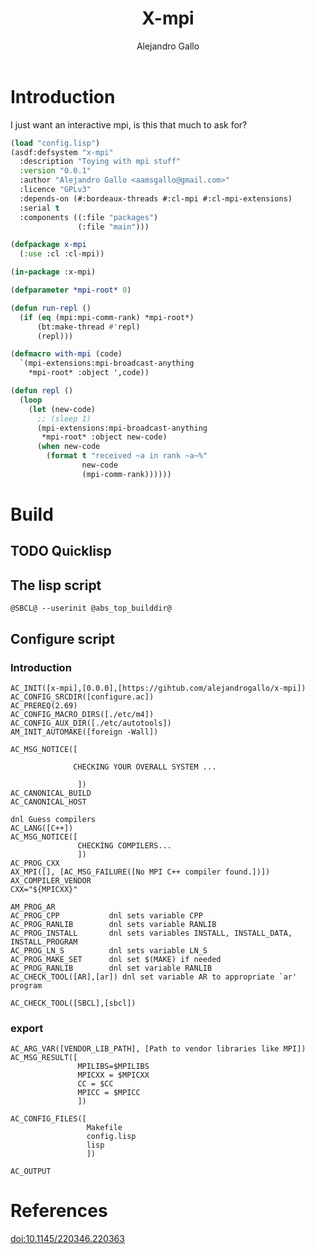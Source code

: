 #+title: X-mpi
#+author: Alejandro Gallo
#+language: en
#+property: header-args+ :comments noweb

* Introduction

I just want an interactive mpi, is this that much to ask for?

#+begin_src lisp :tangle x-mpi.asd 
(load "config.lisp")
(asdf:defsystem "x-mpi"
  :description "Toying with mpi stuff"
  :version "0.0.1"
  :author "Alejandro Gallo <aamsgallo@gmail.com>"
  :licence "GPLv3"
  :depends-on (#:bordeaux-threads #:cl-mpi #:cl-mpi-extensions)
  :serial t
  :components ((:file "packages")
               (:file "main")))
#+end_src


#+begin_src lisp :tangle packages.lisp 
(defpackage x-mpi
  (:use :cl :cl-mpi))
#+end_src

#+begin_src lisp :tangle main.lisp 
(in-package :x-mpi)

(defparameter *mpi-root* 0)

(defun run-repl ()
  (if (eq (mpi:mpi-comm-rank) *mpi-root*)
      (bt:make-thread #'repl)
      (repl)))

(defmacro with-mpi (code)
  `(mpi-extensions:mpi-broadcast-anything
    ,*mpi-root* :object ',code))

(defun repl ()
  (loop
    (let (new-code)
      ;; (sleep 1)
      (mpi-extensions:mpi-broadcast-anything
       ,*mpi-root* :object new-code)
      (when new-code
        (format t "received ~a in rank ~a~%"
                new-code
                (mpi-comm-rank))))))
#+end_src

* Build

** TODO Quicklisp
** The lisp script

#+begin_src shell :tangle lisp.in :tangle-mode (identity #o755)
@SBCL@ --userinit @abs_top_builddir@
#+end_src

#+RESULTS:
[[file:lisp.in]]

** Configure script

*** Introduction

#+begin_src autoconf :tangle configure.ac 
AC_INIT([x-mpi],[0.0.0],[https://gihtub.com/alejandrogallo/x-mpi])
AC_CONFIG_SRCDIR([configure.ac])
AC_PREREQ(2.69)
AC_CONFIG_MACRO_DIRS([./etc/m4])
AC_CONFIG_AUX_DIR([./etc/autotools])
AM_INIT_AUTOMAKE([foreign -Wall])

AC_MSG_NOTICE([

              CHECKING YOUR OVERALL SYSTEM ...

               ])
AC_CANONICAL_BUILD
AC_CANONICAL_HOST

dnl Guess compilers
AC_LANG([C++])
AC_MSG_NOTICE([
               CHECKING COMPILERS...
               ])
AC_PROG_CXX
AX_MPI([], [AC_MSG_FAILURE([No MPI C++ compiler found.])])
AX_COMPILER_VENDOR
CXX="${MPICXX}"

AM_PROG_AR
AC_PROG_CPP           dnl sets variable CPP
AC_PROG_RANLIB        dnl sets variable RANLIB
AC_PROG_INSTALL       dnl sets variables INSTALL, INSTALL_DATA, INSTALL_PROGRAM
AC_PROG_LN_S          dnl sets variable LN_S
AC_PROG_MAKE_SET      dnl set $(MAKE) if needed
AC_PROG_RANLIB        dnl set variable RANLIB
AC_CHECK_TOOL([AR],[ar]) dnl set variable AR to appropriate `ar' program

AC_CHECK_TOOL([SBCL],[sbcl])
#+end_src

*** export
#+begin_src autoconf :tangle configure.ac 
AC_ARG_VAR([VENDOR_LIB_PATH], [Path to vendor libraries like MPI])
AC_MSG_RESULT([
               MPILIBS=$MPILIBS
               MPICXX = $MPICXX
               CC = $CC
               MPICC = $MPICC
               ])

AC_CONFIG_FILES([
                 Makefile
                 config.lisp
                 lisp
                 ])

AC_OUTPUT
#+end_src



* References

doi:10.1145/220346.220363
